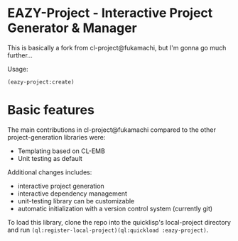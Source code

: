* EAZY-Project - Interactive Project Generator & Manager

This is basically a fork from cl-project@fukamachi, but I'm gonna go much further...

Usage:
#+BEGIN_SRC 
(eazy-project:create)
#+END_SRC

* Basic features

The main contributions in cl-project@fukamachi compared to the other
project-generation libraries were:

+ Templating based on CL-EMB 
+ Unit testing as default

Additional changes includes:

+ interactive project generation
+ interactive dependency management
+ unit-testing library can be customizable
+ automatic initialization with a version control system (currently git)

To load this library, clone the repo into the quicklisp's local-project
directory and run
=(ql:register-local-project)(ql:quickload :eazy-project)=.

